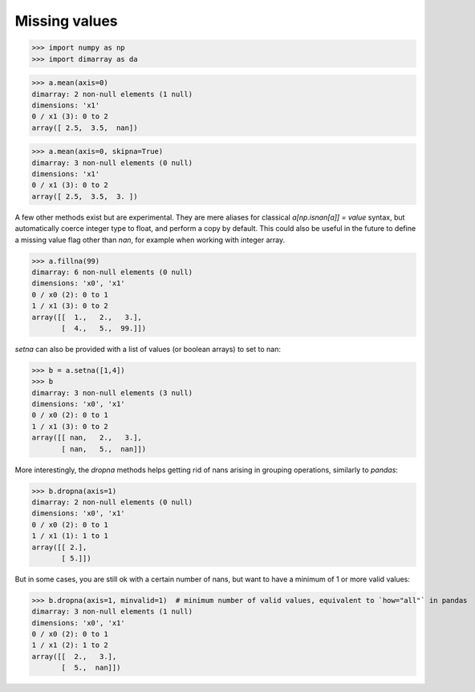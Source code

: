 .. This file was generated automatically from the ipython notebook:
.. notebooks/missingvalues.ipynb
.. To modify this file, edit the source notebook and execute "make rst"

.. _page_missingvalues:


.. _Missing_values:

Missing values
--------------

>>> import numpy as np
>>> import dimarray as da


>>> a.mean(axis=0)
dimarray: 2 non-null elements (1 null)
dimensions: 'x1'
0 / x1 (3): 0 to 2
array([ 2.5,  3.5,  nan])

>>> a.mean(axis=0, skipna=True)
dimarray: 3 non-null elements (0 null)
dimensions: 'x1'
0 / x1 (3): 0 to 2
array([ 2.5,  3.5,  3. ])

A few other methods exist but are experimental. They are mere aliases for classical `a[np.isnan[a]] = value` syntax, but automatically coerce integer type to float, and perform a copy by default. This could also be useful in the future to define a missing value flag other than `nan`, for example when working with integer array.

>>> a.fillna(99)
dimarray: 6 non-null elements (0 null)
dimensions: 'x0', 'x1'
0 / x0 (2): 0 to 1
1 / x1 (3): 0 to 2
array([[  1.,   2.,   3.],
       [  4.,   5.,  99.]])

`setna` can also be provided with a list of values (or boolean arrays) to set to nan:

>>> b = a.setna([1,4])
>>> b
dimarray: 3 non-null elements (3 null)
dimensions: 'x0', 'x1'
0 / x0 (2): 0 to 1
1 / x1 (3): 0 to 2
array([[ nan,   2.,   3.],
       [ nan,   5.,  nan]])

More interestingly, the `dropna` methods helps getting rid of nans arising in grouping operations, similarly to `pandas`:

>>> b.dropna(axis=1)
dimarray: 2 non-null elements (0 null)
dimensions: 'x0', 'x1'
0 / x0 (2): 0 to 1
1 / x1 (1): 1 to 1
array([[ 2.],
       [ 5.]])

But in some cases, you are still ok with a certain number of nans, but want to have a minimum of 1 or more valid values:

>>> b.dropna(axis=1, minvalid=1)  # minimum number of valid values, equivalent to `how="all"` in pandas
dimarray: 3 non-null elements (1 null)
dimensions: 'x0', 'x1'
0 / x0 (2): 0 to 1
1 / x1 (2): 1 to 2
array([[  2.,   3.],
       [  5.,  nan]])